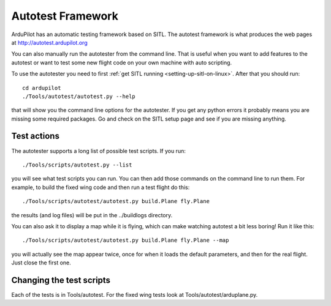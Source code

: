 .. _the-ardupilot-autotest-framework:

==================
Autotest Framework
==================

.. image:: ../images/autotest.jpg

ArduPilot has an automatic testing framework based on SITL. The autotest
framework is what produces the web pages at
http://autotest.ardupilot.org

You can also manually run the autotester from the command line. That is
useful when you want to add features to the autotest or want to test
some new flight code on your own machine with auto scripting.

To use the autotester you need to first :ref:`get SITL running <setting-up-sitl-on-linux>`. After that you should run:

::

    cd ardupilot
    ./Tools/autotest/autotest.py --help

that will show you the command line options for the autotester. If you
get any python errors it probably means you are missing some required
packages. Go and check on the SITL setup page and see if you are missing
anything.

Test actions
------------

The autotester supports a long list of possible test scripts. If you
run:

::

    ./Tools/scripts/autotest.py --list

you will see what test scripts you can run. You can then add those
commands on the command line to run them. For example, to build the
fixed wing code and then run a test flight do this:

::

    ./Tools/scripts/autotest/autotest.py build.Plane fly.Plane

the results (and log files) will be put in the ../buildlogs directory.

You can also ask it to display a map while it is flying, which can make
watching autotest a bit less boring! Run it like this:

::

    ./Tools/scripts/autotest/autotest.py build.Plane fly.Plane --map

you will actually see the map appear twice, once for when it loads the
default parameters, and then for the real flight. Just close the first
one.

Changing the test scripts
-------------------------

Each of the tests is in Tools/autotest. For the fixed wing tests look at
Tools/autotest/arduplane.py.
